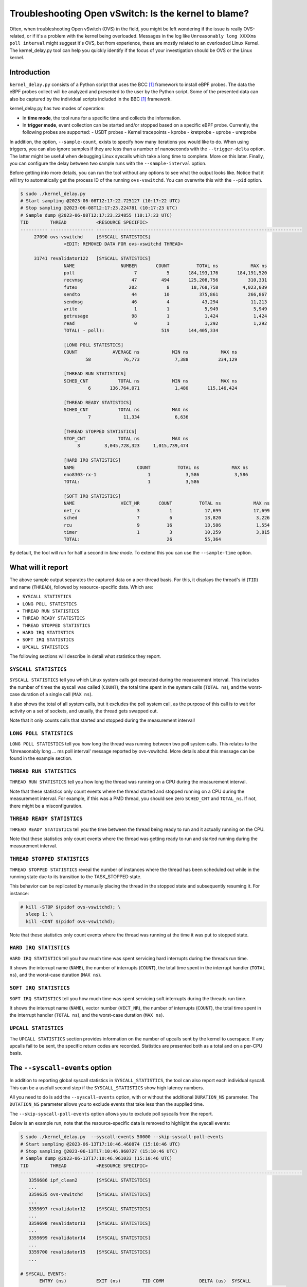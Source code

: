 Troubleshooting Open vSwitch: Is the kernel to blame?
=====================================================
Often, when troubleshooting Open vSwitch (OVS) in the field, you might be left
wondering if the issue is really OVS-related, or if it's a problem with the
kernel being overloaded. Messages in the log like
``Unreasonably long XXXXms poll interval`` might suggest it's OVS, but from
experience, these are mostly related to an overloaded Linux Kernel.
The kernel_delay.py tool can help you quickly identify if the focus of your
investigation should be OVS or the Linux kernel.


Introduction
------------
``kernel_delay.py`` consists of a Python script that uses the BCC [#BCC]_
framework to install eBPF probes. The data the eBPF probes collect will be
analyzed and presented to the user by the Python script. Some of the presented
data can also be captured by the individual scripts included in the BBC [#BCC]_
framework.

kernel_delay.py has two modes of operation:

- In **time mode**, the tool runs for a specific time and collects the
  information.
- In **trigger mode**, event collection can be started and/or stopped based on
  a specific eBPF probe. Currently, the following probes are supported:
  - USDT probes
  - Kernel tracepoints
  - kprobe
  - kretprobe
  - uprobe
  - uretprobe


In addition, the option, ``--sample-count``, exists to specify how many
iterations you would like to do. When using triggers, you can also ignore
samples if they are less than a number of nanoseconds with the
``--trigger-delta`` option. The latter might be useful when debugging Linux
syscalls which take a long time to complete. More on this later. Finally, you
can configure the delay between two sample runs with the ``--sample-interval``
option.

Before getting into more details, you can run the tool without any options
to see what the output looks like. Notice that it will try to automatically
get the process ID of the running ``ovs-vswitchd``. You can overwrite this
with the ``--pid`` option.

.. code-block:: console

  $ sudo ./kernel_delay.py
  # Start sampling @2023-06-08T12:17:22.725127 (10:17:22 UTC)
  # Stop sampling @2023-06-08T12:17:23.224781 (10:17:23 UTC)
  # Sample dump @2023-06-08T12:17:23.224855 (10:17:23 UTC)
  TID        THREAD           <RESOURCE SPECIFIC>
  ---------- ---------------- ----------------------------------------------------------------------------
       27090 ovs-vswitchd     [SYSCALL STATISTICS]
                  <EDIT: REMOVED DATA FOR ovs-vswitchd THREAD>

       31741 revalidator122   [SYSCALL STATISTICS]
                  NAME                 NUMBER       COUNT          TOTAL ns            MAX ns
                  poll                      7           5       184,193,176       184,191,520
                  recvmsg                  47         494       125,208,756           310,331
                  futex                   202           8        18,768,758         4,023,039
                  sendto                   44          10           375,861           266,867
                  sendmsg                  46           4            43,294            11,213
                  write                     1           1             5,949             5,949
                  getrusage                98           1             1,424             1,424
                  read                      0           1             1,292             1,292
                  TOTAL( - poll):                     519       144,405,334

                  [LONG POLL STATISTICS]
                  COUNT             AVERAGE ns            MIN ns            MAX ns
                          58            76,773             7,388           234,129

                  [THREAD RUN STATISTICS]
                  SCHED_CNT           TOTAL ns            MIN ns            MAX ns
                           6       136,764,071             1,480       115,146,424

                  [THREAD READY STATISTICS]
                  SCHED_CNT           TOTAL ns            MAX ns
                           7            11,334             6,636

                  [THREAD STOPPED STATISTICS]
                  STOP_CNT            TOTAL ns            MAX ns
                       3         3,045,728,323     1,015,739,474

                  [HARD IRQ STATISTICS]
                  NAME                       COUNT          TOTAL ns            MAX ns
                  eno8303-rx-1                   1             3,586             3,586
                  TOTAL:                         1             3,586

                  [SOFT IRQ STATISTICS]
                  NAME                 VECT_NR       COUNT          TOTAL ns            MAX ns
                  net_rx                     3           1            17,699            17,699
                  sched                      7           6            13,820             3,226
                  rcu                        9          16            13,586             1,554
                  timer                      1           3            10,259             3,815
                  TOTAL:                                26            55,364


By default, the tool will run for half a second in `time mode`. To extend this
you can use the ``--sample-time`` option.


What will it report
-------------------
The above sample output separates the captured data on a per-thread basis.
For this, it displays the thread's id (``TID``) and name (``THREAD``),
followed by resource-specific data. Which are:

- ``SYSCALL STATISTICS``
- ``LONG POLL STATISTICS``
- ``THREAD RUN STATISTICS``
- ``THREAD READY STATISTICS``
- ``THREAD STOPPED STATISTICS``
- ``HARD IRQ STATISTICS``
- ``SOFT IRQ STATISTICS``
- ``UPCALL STATISTICS``

The following sections will describe in detail what statistics they report.


``SYSCALL STATISTICS``
~~~~~~~~~~~~~~~~~~~~~~
``SYSCALL STATISTICS`` tell you which Linux system calls got executed during
the measurement interval. This includes the number of times the syscall was
called (``COUNT``), the total time spent in the system calls (``TOTAL ns``),
and the worst-case duration of a single call (``MAX ns``).

It also shows the total of all system calls, but it excludes the poll system
call, as the purpose of this call is to wait for activity on a set of sockets,
and usually, the thread gets swapped out.

Note that it only counts calls that started and stopped during the
measurement interval!


``LONG POLL STATISTICS``
~~~~~~~~~~~~~~~~~~~~~~
``LONG POLL STATISTICS`` tell you how long the thread was running between two
poll system calls. This relates to the 'Unreasonably long ... ms poll interval'
message reported by ovs-vswitchd. More details about this message can be found
in the example section.


``THREAD RUN STATISTICS``
~~~~~~~~~~~~~~~~~~~~~~~~~
``THREAD RUN STATISTICS`` tell you how long the thread was running on a CPU
during the measurement interval.

Note that these statistics only count events where the thread started and
stopped running on a CPU during the measurement interval. For example, if
this was a PMD thread, you should see zero ``SCHED_CNT`` and ``TOTAL_ns``.
If not, there might be a misconfiguration.


``THREAD READY STATISTICS``
~~~~~~~~~~~~~~~~~~~~~~~~~~~
``THREAD READY STATISTICS`` tell you the time between the thread being ready
to run and it actually running on the CPU.

Note that these statistics only count events where the thread was getting
ready to run and started running during the measurement interval.


``THREAD STOPPED STATISTICS``
~~~~~~~~~~~~~~~~~~~~~~~~~~~~~
``THREAD STOPPED STATISTICS`` reveal the number of instances where the thread
has been scheduled out while in the running state due to its transition to
the TASK_STOPPED state.

This behavior can be replicated by manually placing the thread in the stopped
state and subsequently resuming it. For instance:

.. code-block:: console

  # kill -STOP $(pidof ovs-vswitchd); \
    sleep 1; \
    kill -CONT $(pidof ovs-vswitchd);

Note that these statistics only count events where the thread was running at
the time it was put to stopped state.


``HARD IRQ STATISTICS``
~~~~~~~~~~~~~~~~~~~~~~~
``HARD IRQ STATISTICS`` tell you how much time was spent servicing hard
interrupts during the threads run time.

It shows the interrupt name (``NAME``), the number of interrupts (``COUNT``),
the total time spent in the interrupt handler (``TOTAL ns``), and the
worst-case duration (``MAX ns``).


``SOFT IRQ STATISTICS``
~~~~~~~~~~~~~~~~~~~~~~~
``SOFT IRQ STATISTICS`` tell you how much time was spent servicing soft
interrupts during the threads run time.

It shows the interrupt name (``NAME``), vector number (``VECT_NR``), the
number of interrupts (``COUNT``), the total time spent in the interrupt
handler (``TOTAL ns``), and the worst-case duration (``MAX ns``).


``UPCALL STATISTICS``
~~~~~~~~~~~~~~~~~~~~~
The ``UPCALL STATISTICS`` section provides information on the number of
upcalls sent by the kernel to userspace. If any upcalls fail to be sent,
the specific return codes are recorded. Statistics are presented both as
a total and on a per-CPU basis.


The ``--syscall-events`` option
-------------------------------
In addition to reporting global syscall statistics in ``SYSCALL_STATISTICS``,
the tool can also report each individual syscall. This can be a usefull
second step if the ``SYSCALL_STATISTICS`` show high latency numbers.

All you need to do is add the ``--syscall-events`` option, with or without
the additional ``DURATION_NS`` parameter. The ``DUTATION_NS`` parameter
allows you to exclude events that take less than the supplied time.

The ``--skip-syscall-poll-events`` option allows you to exclude poll
syscalls from the report.

Below is an example run, note that the resource-specific data is removed
to highlight the syscall events:

.. code-block:: console

  $ sudo ./kernel_delay.py  --syscall-events 50000 --skip-syscall-poll-events
  # Start sampling @2023-06-13T17:10:46.460874 (15:10:46 UTC)
  # Stop sampling @2023-06-13T17:10:46.960727 (15:10:46 UTC)
  # Sample dump @2023-06-13T17:10:46.961033 (15:10:46 UTC)
  TID        THREAD           <RESOURCE SPECIFIC>
  ---------- ---------------- ----------------------------------------------------------------------------
     3359686 ipf_clean2       [SYSCALL STATISTICS]
     ...
     3359635 ovs-vswitchd     [SYSCALL STATISTICS]
     ...
     3359697 revalidator12    [SYSCALL STATISTICS]
     ...
     3359698 revalidator13    [SYSCALL STATISTICS]
     ...
     3359699 revalidator14    [SYSCALL STATISTICS]
     ...
     3359700 revalidator15    [SYSCALL STATISTICS]
     ...

  # SYSCALL EVENTS:
         ENTRY (ns)           EXIT (ns)        TID COMM             DELTA (us)  SYSCALL
    ------------------- ------------------- ---------- ---------------- ----------  ----------------
       2161821694935486    2161821695031201    3359699 revalidator14            95  futex
        syscall_exit_to_user_mode_prepare+0x161 [kernel]
        syscall_exit_to_user_mode_prepare+0x161 [kernel]
        syscall_exit_to_user_mode+0x9 [kernel]
        do_syscall_64+0x68 [kernel]
        entry_SYSCALL_64_after_hwframe+0x72 [kernel]
        __GI___lll_lock_wait+0x30 [libc.so.6]
        ovs_mutex_lock_at+0x18 [ovs-vswitchd]
        [unknown] 0x696c003936313a63
       2161821695276882    2161821695333687    3359698 revalidator13            56  futex
        syscall_exit_to_user_mode_prepare+0x161 [kernel]
        syscall_exit_to_user_mode_prepare+0x161 [kernel]
        syscall_exit_to_user_mode+0x9 [kernel]
        do_syscall_64+0x68 [kernel]
        entry_SYSCALL_64_after_hwframe+0x72 [kernel]
        __GI___lll_lock_wait+0x30 [libc.so.6]
        ovs_mutex_lock_at+0x18 [ovs-vswitchd]
        [unknown] 0x696c003134313a63
       2161821695275820    2161821695405733    3359700 revalidator15           129  futex
        syscall_exit_to_user_mode_prepare+0x161 [kernel]
        syscall_exit_to_user_mode_prepare+0x161 [kernel]
        syscall_exit_to_user_mode+0x9 [kernel]
        do_syscall_64+0x68 [kernel]
        entry_SYSCALL_64_after_hwframe+0x72 [kernel]
        __GI___lll_lock_wait+0x30 [libc.so.6]
        ovs_mutex_lock_at+0x18 [ovs-vswitchd]
        [unknown] 0x696c003936313a63
       2161821695964969    2161821696052021    3359635 ovs-vswitchd             87  accept
        syscall_exit_to_user_mode_prepare+0x161 [kernel]
        syscall_exit_to_user_mode_prepare+0x161 [kernel]
        syscall_exit_to_user_mode+0x9 [kernel]
        do_syscall_64+0x68 [kernel]
        entry_SYSCALL_64_after_hwframe+0x72 [kernel]
        __GI_accept+0x4d [libc.so.6]
        pfd_accept+0x3a [ovs-vswitchd]
        [unknown] 0x7fff19f2bd00
        [unknown] 0xe4b8001f0f

As you can see above, the output also shows the stackback trace. You can
disable this using the ``--stack-trace-size 0`` option.

As you can see above, the backtrace does not show a lot of useful information
due to the BCC [#BCC]_ toolkit not supporting dwarf decoding. So to further
analyze system call backtraces, you could use perf. The following perf
script can do this for you (refer to the embedded instructions):

https://github.com/chaudron/perf_scripts/blob/master/analyze_perf_pmd_syscall.py


Using triggers
--------------
The tool supports start and, or stop triggers. This will allow you to capture
statistics triggered by a specific event. The following combinations of
stop-and-start triggers can be used.

If you only use ``--start-trigger``, the inspection start when the trigger
happens and runs until the ``--sample-time`` number of seconds has passed.
The example below shows all the supported options in this scenario.

.. code-block:: console

  $ sudo ./kernel_delay.py --start-trigger up:bridge_run --sample-time 4 \
                           --sample-count 4 --sample-interval 1


If you only use ``--stop-trigger``, the inspection starts immediately and
stops when the trigger happens.  The example below shows all the supported
options in this scenario.

.. code-block:: console

  $ sudo ./kernel_delay.py --stop-trigger upr:bridge_run \
                           --sample-count 4 --sample-interval 1


If you use both ``--start-trigger`` and ``--stop-trigger`` triggers, the
statistics are captured between the two first occurrences of these events.
The example below shows all the supported options in this scenario.

.. code-block:: console

  $ sudo ./kernel_delay.py --start-trigger up:bridge_run \
                           --stop-trigger upr:bridge_run \
                           --sample-count 4 --sample-interval 1 \
                           --trigger-delta 50000

What triggers are supported? Note that what ``kernel_delay.py`` calls triggers,
BCC [#BCC]_, calls events; these are eBPF tracepoints you can attach to.
For more details on the supported tracepoints, check out the BCC
documentation [#BCC_EVENT]_.

The list below shows the supported triggers and their argument format:

**USDT probes:**
  [u|usdt]:{provider}:{probe}
**Kernel tracepoint:**
  [t:trace]:{system}:{event}
**kprobe:**
  [k:kprobe]:{kernel_function}
**kretprobe:**
  [kr:kretprobe]:{kernel_function}
**uprobe:**
  [up:uprobe]:{function}
**uretprobe:**
  [upr:uretprobe]:{function}

Here are a couple of trigger examples, more use-case-specific examples can be
found in the *Examples* section.

.. code-block:: console

  --start|stop-trigger u:udpif_revalidator:start_dump
  --start|stop-trigger t:openvswitch:ovs_dp_upcall
  --start|stop-trigger k:ovs_dp_process_packet
  --start|stop-trigger kr:ovs_dp_process_packet
  --start|stop-trigger up:bridge_run
  --start|stop-trigger upr:bridge_run


Examples
--------
This section will give some examples of how to use this tool in real-world
scenarios. Let's start with the issue where Open vSwitch reports
``Unreasonably long XXXXms poll interval`` on your revalidator threads. Note
that there is a blog available explaining how the revalidator process works
in OVS [#REVAL_BLOG]_.

First, let me explain this log message. It gets logged if the time delta
between two ``poll_block()`` calls is more than 1 second. In other words,
the process was spending a lot of time processing stuff that was made
available by the return of the ``poll_block()`` function.

Do a run with the tool using the existing USDT revalidator probes as a start
and stop trigger (Note that the resource-specific data is removed from the none
revalidator threads):

.. code-block:: console

  $ sudo ./kernel_delay.py --start-trigger u:udpif_revalidator:start_dump --stop-trigger u:udpif_revalidator:sweep_done
  # Start sampling (trigger@791777093512008) @2023-06-14T14:52:00.110303 (12:52:00 UTC)
  # Stop sampling (trigger@791778281498462) @2023-06-14T14:52:01.297975 (12:52:01 UTC)
  # Triggered sample dump, stop-start delta 1,187,986,454 ns @2023-06-14T14:52:01.298021 (12:52:01 UTC)
  TID        THREAD           <RESOURCE SPECIFIC>
  ---------- ---------------- ----------------------------------------------------------------------------
     1457761 handler24        [SYSCALL STATISTICS]
                              NAME                 NUMBER       COUNT          TOTAL ns            MAX ns
                              sendmsg                  46        6110       123,274,761            41,776
                              recvmsg                  47      136299        99,397,508            49,896
                              futex                   202          51         7,655,832         7,536,776
                              poll                      7        4068         1,202,883             2,907
                              getrusage                98        2034           586,602             1,398
                              sendto                   44           9           213,682            27,417
                              TOTAL( - poll):                  144503       231,128,385

                              [THREAD RUN STATISTICS]
                              SCHED_CNT           TOTAL ns            MIN ns            MAX ns

                              [THREAD READY STATISTICS]
                              SCHED_CNT           TOTAL ns            MAX ns
                                       1             1,438             1,438

                              [SOFT IRQ STATISTICS]
                              NAME                 VECT_NR       COUNT          TOTAL ns            MAX ns
                              sched                      7          21            59,145             3,769
                              rcu                        9          50            42,917             2,234
                              TOTAL:                                71           102,062
     1457733 ovs-vswitchd     [SYSCALL STATISTICS]
     ...
     1457792 revalidator55    [SYSCALL STATISTICS]
                              NAME                 NUMBER       COUNT          TOTAL ns            MAX ns
                              futex                   202          73       572,576,329        19,621,600
                              recvmsg                  47         815       296,697,618           405,338
                              sendto                   44           3            78,302            26,837
                              sendmsg                  46           3            38,712            13,250
                              write                     1           1             5,073             5,073
                              TOTAL( - poll):                     895       869,396,034

                              [THREAD RUN STATISTICS]
                              SCHED_CNT           TOTAL ns            MIN ns            MAX ns
                                      48       394,350,393             1,729       140,455,796

                              [THREAD READY STATISTICS]
                              SCHED_CNT           TOTAL ns            MAX ns
                                      49            23,650             1,559

                              [SOFT IRQ STATISTICS]
                              NAME                 VECT_NR       COUNT          TOTAL ns            MAX ns
                              sched                      7          14            26,889             3,041
                              rcu                        9          28            23,024             1,600
                              TOTAL:                                42            49,913


Above you see from the start of the output that the trigger took more than a
second (1,187,986,454 ns), which is already know, by looking at the output of
the ``ovs-vsctl upcall/show`` command.

From the *revalidator55*'s ``SYSCALL STATISTICS`` statistics you can see it
spent almost 870ms handling syscalls, and there were no poll() calls being
executed. The ``THREAD RUN STATISTICS`` statistics here are a bit misleading,
as it looks like OVS only spent 394ms on the CPU. But earlier, it was mentioned
that this time does not include the time being on the CPU at the start or stop
of an event. What is exactly the case here, because USDT probes were used.

From the above data and maybe some ``top`` output, it can be determined that
the *revalidator55* thread is taking a lot of CPU time, probably because it
has to do a lot of revalidator work by itself. The solution here is to increase
the number of revalidator threads, so more work could be done in parallel.

Here is another run of the same command in another scenario:

.. code-block:: console

  $ sudo ./kernel_delay.py --start-trigger u:udpif_revalidator:start_dump --stop-trigger u:udpif_revalidator:sweep_done
  # Start sampling (trigger@795160501758971) @2023-06-14T15:48:23.518512 (13:48:23 UTC)
  # Stop sampling (trigger@795160764940201) @2023-06-14T15:48:23.781381 (13:48:23 UTC)
  # Triggered sample dump, stop-start delta 263,181,230 ns @2023-06-14T15:48:23.781414 (13:48:23 UTC)
  TID        THREAD           <RESOURCE SPECIFIC>
  ---------- ---------------- ----------------------------------------------------------------------------
     1457733 ovs-vswitchd     [SYSCALL STATISTICS]
                              ...
     1457792 revalidator55    [SYSCALL STATISTICS]
                              NAME                 NUMBER       COUNT          TOTAL ns            MAX ns
                              recvmsg                  47         284       193,422,110        46,248,418
                              sendto                   44           2            46,685            23,665
                              sendmsg                  46           2            24,916            12,703
                              write                     1           1             6,534             6,534
                              TOTAL( - poll):                     289       193,500,245

                              [THREAD RUN STATISTICS]
                              SCHED_CNT           TOTAL ns            MIN ns            MAX ns
                                       2        47,333,558           331,516        47,002,042

                              [THREAD READY STATISTICS]
                              SCHED_CNT           TOTAL ns            MAX ns
                                       3        87,000,403        45,999,712

                              [SOFT IRQ STATISTICS]
                              NAME                 VECT_NR       COUNT          TOTAL ns            MAX ns
                              sched                      7           2             9,504             5,109
                              TOTAL:                                 2             9,504


Here you can see the revalidator run took about 263ms, which does not look
odd, however, the ``THREAD READY STATISTICS`` information shows that OVS was
waiting 87ms for a CPU to be run on. This means the revalidator process could
have finished 87ms faster. Looking at the ``MAX ns`` value, a worst-case delay
of almost 46ms can be seen, which hints at an overloaded system.

One final example that uses a ``uprobe`` to get some statistics on a
``bridge_run()`` execution that takes more than 1ms.

.. code-block:: console

  $ sudo ./kernel_delay.py --start-trigger up:bridge_run --stop-trigger ur:bridge_run --trigger-delta 1000000
  # Start sampling (trigger@2245245432101270) @2023-06-14T16:21:10.467919 (14:21:10 UTC)
  # Stop sampling (trigger@2245245432414656) @2023-06-14T16:21:10.468296 (14:21:10 UTC)
  # Sample dump skipped, delta 313,386 ns @2023-06-14T16:21:10.468419 (14:21:10 UTC)
  # Start sampling (trigger@2245245505301745) @2023-06-14T16:21:10.540970 (14:21:10 UTC)
  # Stop sampling (trigger@2245245506911119) @2023-06-14T16:21:10.542499 (14:21:10 UTC)
  # Triggered sample dump, stop-start delta 1,609,374 ns @2023-06-14T16:21:10.542565 (14:21:10 UTC)
  TID        THREAD           <RESOURCE SPECIFIC>
  ---------- ---------------- ----------------------------------------------------------------------------
     3371035 <unknown:3366258/3371035> [SYSCALL STATISTICS]
     ... <REMOVED 7 MORE unknown THREADS>
     3371102 handler66        [SYSCALL STATISTICS]
     ... <REMOVED 7 MORE HANDLER THREADS>
     3366258 ovs-vswitchd     [SYSCALL STATISTICS]
                              NAME                 NUMBER       COUNT          TOTAL ns            MAX ns
                              futex                   202          43           403,469           199,312
                              clone3                  435          13           174,394            30,731
                              munmap                   11           8           115,774            21,861
                              poll                      7           5            92,969            38,307
                              unlink                   87           2            49,918            35,741
                              mprotect                 10           8            47,618            13,201
                              accept                   43          10            31,360             6,976
                              mmap                      9           8            30,279             5,776
                              write                     1           6            27,720            11,774
                              rt_sigprocmask           14          28            12,281               970
                              read                      0           6             9,478             2,318
                              recvfrom                 45           3             7,024             4,024
                              sendto                   44           1             4,684             4,684
                              getrusage                98           5             4,594             1,342
                              close                     3           2             2,918             1,627
                              recvmsg                  47           1             2,722             2,722
                              TOTAL( - poll):                     144           924,233

                              [THREAD RUN STATISTICS]
                              SCHED_CNT           TOTAL ns            MIN ns            MAX ns
                                      13           817,605             5,433           524,376

                              [THREAD READY STATISTICS]
                              SCHED_CNT           TOTAL ns            MAX ns
                                      14            28,646            11,566

                              [SOFT IRQ STATISTICS]
                              NAME                 VECT_NR       COUNT          TOTAL ns            MAX ns
                              rcu                        9           1             2,838             2,838
                              TOTAL:                                 1             2,838

     3371110 revalidator74    [SYSCALL STATISTICS]
     ... <REMOVED 7 MORE NEW revalidator THREADS>
     3366311 urcu3            [SYSCALL STATISTICS]
     ...


OVS removed some of the threads and their resource-specific data, but based
on the ``<unknown:3366258/3371035>`` thread name, you can determine that some
threads no longer exist. In the ``ovs-vswitchd`` thread, you can see some
``clone3`` syscalls, indicating threads were created. In this example, it was
due to the deletion of a bridge, which resulted in the recreation of the
revalidator and handler threads.


Use with Openshift
------------------
This section describes how you would use the tool on a node in an OpenShift
cluster. It assumes you have console access to the node, either directly or
through a debug container.

A base fedora38 container will be used through podman, as this will allow the
use of some additional tools and packages needed.

First the containers need to be started:

.. code-block:: console

  [core@localhost ~]$ sudo podman run -it --rm \
     -e PS1='[(DEBUG)\u@\h \W]\$ ' \
     --privileged --network=host --pid=host \
     -v /lib/modules:/lib/modules:ro \
     -v /sys/kernel/debug:/sys/kernel/debug \
     -v /proc:/proc \
     -v /:/mnt/rootdir \
     quay.io/fedora/fedora:38-x86_64

  [(DEBUG)root@localhost /]#


Next add the ``linux_delay.py`` dependencies:

.. code-block:: console

  [(DEBUG)root@localhost /]# dnf install -y bcc-tools perl-interpreter \
       python3-pytz  python3-psutil


You need to install the devel, debug and source RPMs for your OVS and kernel
version:

.. code-block:: console

  [(DEBUG)root@localhost home]# rpm -i \
      openvswitch2.17-debuginfo-2.17.0-67.el8fdp.x86_64.rpm \
      openvswitch2.17-debugsource-2.17.0-67.el8fdp.x86_64.rpm \
      kernel-devel-4.18.0-372.41.1.el8_6.x86_64.rpm


Now the tool can be started. Here the above ``bridge_run()`` example is used:

.. code-block:: console

  [(DEBUG)root@localhost home]# ./kernel_delay.py --start-trigger up:bridge_run --stop-trigger ur:bridge_run
  # Start sampling (trigger@75279117343513) @2023-06-15T11:44:07.628372 (11:44:07 UTC)
  # Stop sampling (trigger@75279117443980) @2023-06-15T11:44:07.628529 (11:44:07 UTC)
  # Triggered sample dump, stop-start delta 100,467 ns @2023-06-15T11:44:07.628569 (11:44:07 UTC)
  TID        THREAD           <RESOURCE SPECIFIC>
  ---------- ---------------- ----------------------------------------------------------------------------
        1246 ovs-vswitchd     [SYSCALL STATISTICS]
                              NAME                 NUMBER       COUNT          TOTAL ns            MAX ns
                              getdents64              217           2             8,560             8,162
                              openat                  257           1             6,951             6,951
                              accept                   43           4             6,942             3,763
                              recvfrom                 45           1             3,726             3,726
                              recvmsg                  47           2             2,880             2,188
                              stat                      4           2             1,946             1,384
                              close                     3           1             1,393             1,393
                              fstat                     5           1             1,324             1,324
                              TOTAL( - poll):                      14            33,722

                              [THREAD RUN STATISTICS]
                              SCHED_CNT           TOTAL ns            MIN ns            MAX ns

                              [THREAD READY STATISTICS]
                              SCHED_CNT           TOTAL ns            MAX ns


.. rubric:: Footnotes

.. [#BCC] https://github.com/iovisor/bcc
.. [#BCC_EVENT] https://github.com/iovisor/bcc/blob/master/docs/reference_guide.md#events--arguments
.. [#REVAL_BLOG] https://developers.redhat.com/articles/2022/10/19/open-vswitch-revalidator-process-explained
